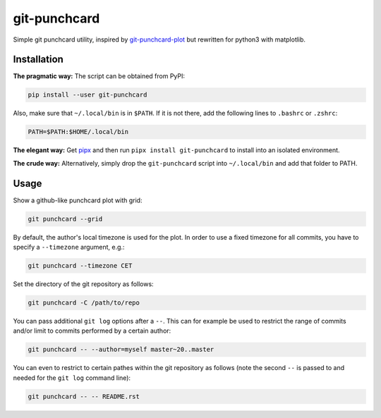 git-punchcard
=============

Simple git punchcard utility, inspired by git-punchcard-plot_ but rewritten
for python3 with matplotlib.

.. _git-punchcard-plot: https://github.com/guanqun/git-punchcard-plot


Installation
~~~~~~~~~~~~

**The pragmatic way:** The script can be obtained from PyPI:

.. code-block:: bash

    pip install --user git-punchcard

Also, make sure that ``~/.local/bin`` is in ``$PATH``. If it is not there, add
the following lines to ``.bashrc`` or ``.zshrc``:

.. code-block:: bash

    PATH=$PATH:$HOME/.local/bin


**The elegant way:** Get pipx_ and then run ``pipx install git-punchcard`` to
install into an isolated environment.


**The crude way:** Alternatively, simply drop the ``git-punchcard`` script
into ``~/.local/bin`` and add that folder to PATH.


.. _pipx: https://github.com/pipxproject/pipx


Usage
~~~~~

Show a github-like punchcard plot with grid:

.. code-block:: bash

    git punchcard --grid

By default, the author's local timezone is used for the plot. In order to use
a fixed timezone for all commits, you have to specify a ``--timezone``
argument, e.g.:

.. code-block:: bash

    git punchcard --timezone CET

Set the directory of the git repository as follows:

.. code-block:: bash

    git punchcard -C /path/to/repo

You can pass additional ``git log`` options after a ``--``. This can for
example be used to restrict the range of commits and/or limit to commits
performed by a certain author:

.. code-block:: bash

    git punchcard -- --author=myself master~20..master

You can even to restrict to certain pathes within the git repository as
follows (note the second ``--`` is passed to and needed for the ``git log``
command line):

.. code-block:: bash

    git punchcard -- -- README.rst
